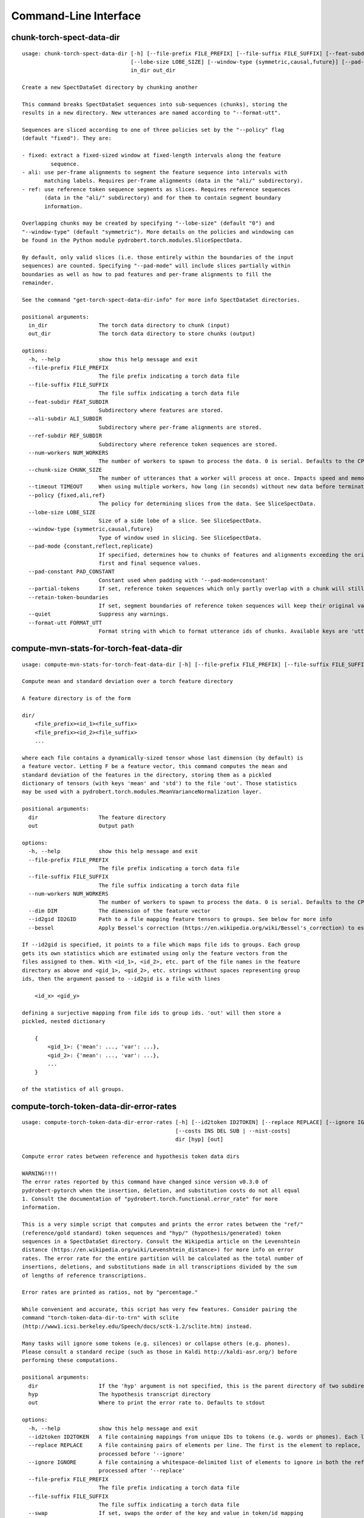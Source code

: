 Command-Line Interface
======================

chunk-torch-spect-data-dir
--------------------------

::

  usage: chunk-torch-spect-data-dir [-h] [--file-prefix FILE_PREFIX] [--file-suffix FILE_SUFFIX] [--feat-subdir FEAT_SUBDIR] [--ali-subdir ALI_SUBDIR] [--ref-subdir REF_SUBDIR] [--num-workers NUM_WORKERS] [--chunk-size CHUNK_SIZE] [--timeout TIMEOUT] [--policy {fixed,ali,ref}]
                                    [--lobe-size LOBE_SIZE] [--window-type {symmetric,causal,future}] [--pad-mode {constant,reflect,replicate}] [--pad-constant PAD_CONSTANT] [--partial-tokens] [--retain-token-boundaries] [--quiet] [--format-utt FORMAT_UTT]
                                    in_dir out_dir
  
  Create a new SpectDataSet directory by chunking another
  
  This command breaks SpectDataSet sequences into sub-sequences (chunks), storing the
  results in a new directory. New utterances are named according to "--format-utt".
  
  Sequences are sliced according to one of three policies set by the "--policy" flag
  (default "fixed"). They are:
  
  - fixed: extract a fixed-sized window at fixed-length intervals along the feature
           sequence.
  - ali: use per-frame alignments to segment the feature sequence into intervals with
         matching labels. Requires per-frame alignments (data in the "ali/" subdirectory).
  - ref: use reference token sequence segments as slices. Requires reference sequences
         (data in the "ali/" subdirectory) and for them to contain segment boundary
         information.
  
  Overlapping chunks may be created by specifying "--lobe-size" (default "0") and
  "--window-type" (default "symmetric"). More details on the policies and windowing can
  be found in the Python module pydrobert.torch.modules.SliceSpectData.
  
  By default, only valid slices (i.e. those entirely within the boundaries of the input
  sequences) are counted. Specifying "--pad-mode" will include slices partially within
  boundaries as well as how to pad features and per-frame alignments to fill the
  remainder.
  
  See the command "get-torch-spect-data-dir-info" for more info SpectDataSet directories.
  
  positional arguments:
    in_dir                The torch data directory to chunk (input)
    out_dir               The torch data directory to store chunks (output)
  
  options:
    -h, --help            show this help message and exit
    --file-prefix FILE_PREFIX
                          The file prefix indicating a torch data file
    --file-suffix FILE_SUFFIX
                          The file suffix indicating a torch data file
    --feat-subdir FEAT_SUBDIR
                          Subdirectory where features are stored.
    --ali-subdir ALI_SUBDIR
                          Subdirectory where per-frame alignments are stored.
    --ref-subdir REF_SUBDIR
                          Subdirectory where reference token sequences are stored.
    --num-workers NUM_WORKERS
                          The number of workers to spawn to process the data. 0 is serial. Defaults to the CPU count
    --chunk-size CHUNK_SIZE
                          The number of utterances that a worker will process at once. Impacts speed and memory consumption.
    --timeout TIMEOUT     When using multiple workers, how long (in seconds) without new data before terminating. The default is to wait indefinitely.
    --policy {fixed,ali,ref}
                          The policy for determining slices from the data. See SliceSpectData.
    --lobe-size LOBE_SIZE
                          Size of a side lobe of a slice. See SliceSpectData.
    --window-type {symmetric,causal,future}
                          Type of window used in slicing. See SliceSpectData.
    --pad-mode {constant,reflect,replicate}
                          If specified, determines how to chunks of features and alignments exceeding the original sequence boundaries. constant: pad with the value of '--pad-constant'. reflect: padded values are the reflection around sequence boundaries. replicate: padded values match the
                          first and final sequence values.
    --pad-constant PAD_CONSTANT
                          Constant used when padding with '--pad-mode=constant'
    --partial-tokens      If set, reference token sequences which only partly overlap with a chunk will still be included with the chunk.
    --retain-token-boundaries
                          If set, segment boundaries of reference token sequences will keep their original values rather than being made relative to the chunk.
    --quiet               Suppress any warnings.
    --format-utt FORMAT_UTT
                          Format string with which to format utterance ids of chunks. Available keys are 'utt_id': the old utterance id, 'start': the start frame of the chunk (inclusive), 'end': the end frame of the chunk (exclusive), and 'idx': the 0-index of the chunk within the utterance

compute-mvn-stats-for-torch-feat-data-dir
-----------------------------------------

::

  usage: compute-mvn-stats-for-torch-feat-data-dir [-h] [--file-prefix FILE_PREFIX] [--file-suffix FILE_SUFFIX] [--num-workers NUM_WORKERS] [--dim DIM] [--id2gid ID2GID] [--bessel] dir out
  
  Compute mean and standard deviation over a torch feature directory
  
  A feature directory is of the form
  
  dir/
      <file_prefix><id_1><file_suffix>
      <file_prefix><id_2><file_suffix>
      ...
  
  where each file contains a dynamically-sized tensor whose last dimension (by default) is
  a feature vector. Letting F be a feature vector, this command computes the mean and
  standard deviation of the features in the directory, storing them as a pickled
  dictionary of tensors (with keys 'mean' and 'std') to the file 'out'. Those statistics
  may be used with a pydrobert.torch.modules.MeanVarianceNormalization layer.
  
  positional arguments:
    dir                   The feature directory
    out                   Output path
  
  options:
    -h, --help            show this help message and exit
    --file-prefix FILE_PREFIX
                          The file prefix indicating a torch data file
    --file-suffix FILE_SUFFIX
                          The file suffix indicating a torch data file
    --num-workers NUM_WORKERS
                          The number of workers to spawn to process the data. 0 is serial. Defaults to the CPU count
    --dim DIM             The dimension of the feature vector
    --id2gid ID2GID       Path to a file mapping feature tensors to groups. See below for more info
    --bessel              Apply Bessel's correction (https://en.wikipedia.org/wiki/Bessel's_correction) to estimates.
  
  If --id2gid is specified, it points to a file which maps file ids to groups. Each group
  gets its own statistics which are estimated using only the feature vectors from the
  files assigned to them. With <id_1>, <id_2>, etc. part of the file names in the feature
  directory as above and <gid_1>, <gid_2>, etc. strings without spaces representing group
  ids, then the argument passed to --id2gid is a file with lines
  
      <id_x> <gid_y>
  
  defining a surjective mapping from file ids to group ids. 'out' will then store a
  pickled, nested dictionary
  
      {
          <gid_1>: {'mean': ..., 'var': ...},
          <gid_2>: {'mean': ..., 'var': ...},
          ...
      }
  
  of the statistics of all groups.

compute-torch-token-data-dir-error-rates
----------------------------------------

::

  usage: compute-torch-token-data-dir-error-rates [-h] [--id2token ID2TOKEN] [--replace REPLACE] [--ignore IGNORE] [--file-prefix FILE_PREFIX] [--file-suffix FILE_SUFFIX] [--swap] [--warn-missing] [--distances] [--per-utt] [--batch-size BATCH_SIZE] [--quiet]
                                                  [--costs INS DEL SUB | --nist-costs]
                                                  dir [hyp] [out]
  
  Compute error rates between reference and hypothesis token data dirs
  
  WARNING!!!!
  The error rates reported by this command have changed since version v0.3.0 of
  pydrobert-pytorch when the insertion, deletion, and substitution costs do not all equal
  1. Consult the documentation of "pydrobert.torch.functional.error_rate" for more
  information.
  
  This is a very simple script that computes and prints the error rates between the "ref/"
  (reference/gold standard) token sequences and "hyp/" (hypothesis/generated) token
  sequences in a SpectDataSet directory. Consult the Wikipedia article on the Levenshtein
  distance (https://en.wikipedia.org/wiki/Levenshtein_distance>) for more info on error
  rates. The error rate for the entire partition will be calculated as the total number of
  insertions, deletions, and substitutions made in all transcriptions divided by the sum
  of lengths of reference transcriptions.
  
  Error rates are printed as ratios, not by "percentage."
  
  While convenient and accurate, this script has very few features. Consider pairing the
  command "torch-token-data-dir-to-trn" with sclite
  (http://www1.icsi.berkeley.edu/Speech/docs/sctk-1.2/sclite.htm) instead.
  
  Many tasks will ignore some tokens (e.g. silences) or collapse others (e.g. phones).
  Please consult a standard recipe (such as those in Kaldi http://kaldi-asr.org/) before
  performing these computations.
  
  positional arguments:
    dir                   If the 'hyp' argument is not specified, this is the parent directory of two subdirectories, 'ref/' and 'hyp/', which contain the reference and hypothesis transcripts, respectively. If the '--hyp' argument is specified, this is the reference transcript directory
    hyp                   The hypothesis transcript directory
    out                   Where to print the error rate to. Defaults to stdout
  
  options:
    -h, --help            show this help message and exit
    --id2token ID2TOKEN   A file containing mappings from unique IDs to tokens (e.g. words or phones). Each line has the format "<id> <token>". The flag "--swap" can be used to swap the expected ordering (i.e. to "<token> <id>")
    --replace REPLACE     A file containing pairs of elements per line. The first is the element to replace, the second what to replace it with. If '--id2token' is specified, the file should contain tokens. If '--id2token' is not specified, the file should contain IDs (integers). This is
                          processed before '--ignore'
    --ignore IGNORE       A file containing a whitespace-delimited list of elements to ignore in both the reference and hypothesis transcripts. If '--id2token' is specified, the file should contain tokens. If '--id2token' is not specified, the file should contain IDs (integers). This is
                          processed after '--replace'
    --file-prefix FILE_PREFIX
                          The file prefix indicating a torch data file
    --file-suffix FILE_SUFFIX
                          The file suffix indicating a torch data file
    --swap                If set, swaps the order of the key and value in token/id mapping
    --warn-missing        If set, warn and exclude any utterances that are missing either a reference or hypothesis transcript. The default is to error
    --distances           If set, return the average distance per utterance instead of the total errors over the number of reference tokens
    --per-utt             If set, return lines of ``<utt_id> <error_rate>`` denoting the per-utterance error rates instead of the average
    --batch-size BATCH_SIZE
                          The number of error rates to compute at once. Reduce if you run into memory errors
    --quiet               Suppress warnings which arise from edit distance computations
    --costs INS DEL SUB   The costs of an insertion, deletion, and substitution, respectively
    --nist-costs          Use NIST (sclite, score) default costs for insertions, deletions, and substitutions (3/3/4)

ctm-to-torch-token-data-dir
---------------------------

::

  usage: ctm-to-torch-token-data-dir [-h] [--file-prefix FILE_PREFIX] [--file-suffix FILE_SUFFIX] [--swap] [--unk-symbol UNK_SYMBOL] [--num-workers NUM_WORKERS] [--chunk-size CHUNK_SIZE] [--timeout TIMEOUT] [--skip-frame-times | --feat-sizing | --frame-shift-ms FRAME_SHIFT_MS]
                                     [--wc2utt WC2UTT | --utt2wc UTT2WC]
                                     ctm token2id dir
  
  Convert a NIST "ctm" file to a SpectDataSet token data dir
  
  A "ctm" file is a transcription file with token alignments (a.k.a. a time-marked
  conversation file) used in the sclite
  (http://www1.icsi.berkeley.edu/Speech/docs/sctk-1.2/sclite.htm>) toolkit. Here is the
  format
  
      utt_1 A 0.2 0.1 hi
      utt_1 A 0.3 1.0 there  ;; comment
      utt_2 A 0.0 1.0 next
      utt_3 A 0.1 0.4 utterance
  
  Where the first number specifies the token start time (in seconds) and the second the
  duration.
  
  This command reads in a "ctm" file and writes its contents as token sequences compatible
  with the "ref/" directory of a SpectDataSet. See the command
  "get-torch-spect-data-dir-info" for more info about a SpectDataSet directory.
  
  positional arguments:
    ctm                   The "ctm" file to read token segments from
    token2id              A file containing mappings from tokens (e.g. words or phones) to unique IDs. Each line has the format "<token> <id>". The flag "--swap" can be used to swap the expected ordering (i.e. to "<id> <token>")
    dir                   The directory to store token sequences to. If the directory does not exist, it will be created
  
  options:
    -h, --help            show this help message and exit
    --file-prefix FILE_PREFIX
                          The file prefix indicating a torch data file
    --file-suffix FILE_SUFFIX
                          The file suffix indicating a torch data file
    --swap                If set, swaps the order of the key and value in token/id mapping
    --unk-symbol UNK_SYMBOL
                          If set, will map out-of-vocabulary tokens to this symbol
    --num-workers NUM_WORKERS
                          The number of workers to spawn to process the data. 0 is serial. Defaults to the CPU count
    --chunk-size CHUNK_SIZE
                          The number of utterances that a worker will process at once. Impacts speed and memory consumption.
    --timeout TIMEOUT     When using multiple workers, how long (in seconds) without new data before terminating. The default is to wait indefinitely.
    --skip-frame-times    If true, will store token tensors of shape (R,) instead of (R, 3), foregoing segment start and end times.
    --feat-sizing         If true, will store token tensors of shape (R, 1) instead of (R, 3), foregoing segment start and end times (which trn does not have). The extra dimension will allow data in this directory to be loaded as features in a SpectDataSet.
    --frame-shift-ms FRAME_SHIFT_MS
                          The number of milliseconds that have passed between consecutive frames. Used to convert between time in seconds and frame index. If your features are the raw samples, set this to 1000 / sample_rate_hz
    --wc2utt WC2UTT       A file mapping wavefile name and channel combinations (e.g. 'utt_1 A') to utterance IDs. Each line of the file has the format '<wavefile_name> <channel> <utt_id>'. If neither '--wc2utt' nor '--utt2wc' has been specied, the wavefile name will be treated as the
                          utterance ID
    --utt2wc UTT2WC       A file mapping utterance IDs to wavefile name and channel combinations (e.g. 'utt_1 A'). Each line of the file has the format '<utt_id> <wavefile_name> <channel>'. If neither '--wc2utt' nor '--utt2wc' has been specied, the wavefile name will be treated as the
                          utterance ID

get-torch-spect-data-dir-info
-----------------------------

::

  usage: get-torch-spect-data-dir-info [-h] [--file-prefix FILE_PREFIX] [--file-suffix FILE_SUFFIX] [--feat-subdir FEAT_SUBDIR] [--ali-subdir ALI_SUBDIR] [--ref-subdir REF_SUBDIR] [--strict | --fix [N]] dir [out_file]
  
  Write info about the specified SpectDataSet data dir
  
  NOTE: additional keys (6, 8-10) have been added since pydrobert-pytorch v0.3.0. In
  addition, validation now allows for empty reference segments.
  
  A torch SpectDataSet data dir is of the form
  
      dir/
          feat/
              <file_prefix><utt1><file_suffix>
              <file_prefix><utt2><file_suffix>
              ...
          [ali/
              <file_prefix><utt1><file_suffix>
              <file_prefix><utt1><file_suffix>
              ...
          ]
          [ref/
              <file_prefix><utt1><file_suffix>
              <file_prefix><utt1><file_suffix>
              ...
          ]
  
  Where "feat/" contains float tensors of shape (T, F), where T is the number of frames
  (variable) and F is the number of filters (fixed). "ali/" if there, contains long
  tensors of shape (T,) indicating the appropriate per-frame class labels (likely pdf-ids
  for discriminative training in an DNN-HMM). "ref/", if there, contains long tensors of
  shape (R, 3) indicating a sequence of reference tokens where element indexed by "[i, 0]"
  is a token id, "[i, 1]" is the inclusive start frame of the token (or a negative value
  if unknown), and "[i, 2]" is the exclusive end frame of the token. Token sequences may
  instead be of shape (R,) if no segment times are available in the corpus.
  
  This command writes the following space-delimited key-value pairs to an output file in
  sorted order:
  
  1.  "max_ali_class", the maximum inclusive class id found over "ali/"
       (if available, -1 if not).
  2.  "max_ref_class", the maximum inclussive class id found over "ref/"
       (if available, -1 if not).
  3.  "num_utterances", the total number of listed utterances.
  4.  "num_filts", F.
  5.  "total_frames", the sum of T over the data dir.
  6.  "total_tokens", the sum of R over the data dir (if available, -1 if not).
  7.  "count_<i>", the number of instances of the class "<i>" that appear in "ali/"
      (if available).
  8.  "segs_<i>". The number of segments of the class "<i>" that appear in "ali/"
      (if available). A segment of "<i>" is a maximal run of instances of "<i>" which
      appear sequentially in an alignment. For example, the alignment "0 1 0 1 1 1" would
      have "count_0 = 2" and "count_1 = 4", but "segs_0 = segs_1 = 2".
  9.  "rcount_<i>", the total number of frames reference tokens with type index "<i>"
      occupy according to the segment boundaries listed in the sequences in "ref/" (if
      available). If any token sequence containing index "<i>" does not provide segment
      boundaries (or "<i>" never occurs), "rcount_<i>" is set to "-1".
  10. "rsegs_<i>", the total number of segments (i.e. tokens) with type index "<i>"
      that appear in "ref/" (if available).
  
  If "max_ali_class" was found (>= 0), all key/value pairs for "count_0-<max_ali_class>"
  and "segs_0-<max_ali_class>" will be specified in the file, even if they aren't found
  in the directory. Indices "<i>" will be left-padded with zeros so that keys are sorted
  in increasing index. The same holds for "max_ref_class", "rcount_<i>", and "rsegs_<i>".
  
  In an invalid data directory, the stored key/value pairs are not guaranteed to be
  correct. Passing the "--strict" flag will validate the directory first. Passing "--fix"
  instead will validate the directory and fix any small issues. See the function
  "validate_spect_data_set" in the pydrobert.torch.data Python module for more
  information on the validation process.
  
  Note that the output can be parsed as a Kaldi (http://kaldi-asr.org/) text table of
  integers.
  
  positional arguments:
    dir                   The torch data directory
    out_file              The file to write to. If unspecified, stdout
  
  options:
    -h, --help            show this help message and exit
    --file-prefix FILE_PREFIX
                          The file prefix indicating a torch data file
    --file-suffix FILE_SUFFIX
                          The file suffix indicating a torch data file
    --feat-subdir FEAT_SUBDIR
                          Subdirectory where features are stored.
    --ali-subdir ALI_SUBDIR
                          Subdirectory where per-frame alignments are stored.
    --ref-subdir REF_SUBDIR
                          Subdirectory where reference token sequences are stored.
    --strict              If set, validate the data directory before collecting info. The process is described in pydrobert.torch.data.validate_spect_data_set
    --fix [N]             If set, validate the data directory before collecting info, potentially fixing small errors in the directory. An optional integer argument controls the cropping threshold for ali/ and ref/ (defaults to 1). The process is described in
                          pydrobert.torch.validate_spect_data_set.

subset-torch-spect-data-dir
---------------------------

::

  usage: subset-torch-spect-data-dir [-h] [--copy | --symlink] (--utt-list UTTID [UTTID ...] | --utt-list-file PATH | --first-n N | --first-ratio R | --last-n N | --last-ratio R | --shortest-n N | --shortest-ratio R | --longest-n N | --longest-ratio R | --rand-n N | --rand-ratio R) [--only]
                                     [--seed SEED] [--feat-subdir FEAT_SUBDIR] [--ali-subdir ALI_SUBDIR] [--ref-subdir REF_SUBDIR] [--file-prefix FILE_PREFIX] [--file-suffix FILE_SUFFIX] [--num-workers NUM_WORKERS] [--chunk-size CHUNK_SIZE] [--timeout TIMEOUT]
                                     src dest
  
  Make a new SpectDataDir from a subset of utterances of another
  
  This command determines a set of utterances via a flag, then hard links all files in the
  "feat/", "ali/" and "ref/" subdirectories matching the utterance id to in the "src"
  directory to the "dest" directory.
  
  See the command "get-torch-spect-data-dir-info" for more info about a SpectDataSet
  directory.
  
  positional arguments:
    src                   The directory to extract from
    dest                  The directory to extract to
  
  options:
    -h, --help            show this help message and exit
    --copy                Copy extracted files (instead of hard link)
    --symlink             Symlink extracted files (instead of hard link)
    --utt-list UTTID [UTTID ...]
                          Extract the utterances listed directly after this flag
    --utt-list-file PATH  Extract the utterances listed in the passed file, one-per-line
    --first-n N           Extract this number of utterances listed first by id
    --first-ratio R       Extract this ratio of utterances (rounding down) listed first by id
    --last-n N            Extract this number of utterances listed last by id
    --last-ratio R        Extract this ratio of utterances (rounding down) listed last by id
    --shortest-n N        Extract this number of utterances listed first by increasing length, then by id
    --shortest-ratio R    Extract this ratio of utterances listed first by increasing length, then by id
    --longest-n N         Extract this number of utterances listed first by decreasing length, then by id
    --longest-ratio R     Extract this ratio of utterances listed first by decreasing length, then by id
    --rand-n N            Extract this number of utterances listed randomly
    --rand-ratio R        Extract this ratio of utterances listed randomly
    --only                If set, extract only the data directly stored in 'src'
    --seed SEED           Seed used in --rand-* flags for determinism. If unspecified, non-deterministic
    --feat-subdir FEAT_SUBDIR
                          Subdirectory where features are stored.
    --ali-subdir ALI_SUBDIR
                          Subdirectory where per-frame alignments are stored.
    --ref-subdir REF_SUBDIR
                          Subdirectory where reference token sequences are stored.
    --file-prefix FILE_PREFIX
                          The file prefix indicating a torch data file
    --file-suffix FILE_SUFFIX
                          The file suffix indicating a torch data file
    --num-workers NUM_WORKERS
                          The number of workers to spawn to process the data. 0 is serial. Defaults to the CPU count
    --chunk-size CHUNK_SIZE
                          The number of utterances that a worker will process at once. Impacts speed and memory consumption.
    --timeout TIMEOUT     When using multiple workers, how long (in seconds) without new data before terminating. The default is to wait indefinitely.
  
  Available utterances to extract are determined by the contents of the "feat/"
  subdirectory, unless "--only" was specified. Any extra or missing utterances in "ali/"
  and "ref/" will be ignored.
  
  If "--utt-list" or "--utt-list-file" is chosen, this command ignores any missing
  utterances.
  
  When a criterion involves extracting some number of utterances which exceeds the total
  number of utterances, that total is extracted instead.
  
  Ratios are rounded down to the nearest utterance.
  
  Sorting by id is performed according to python's sort method, i.e. by locale.
  
  When "--only" is paired with "--shortest-*" or "--longest-*", "src" is assumed to also
  be the directory to extract lengths from. Otherwise it's "feat/".
  
  This command has a similar functionality to Kaldi's (https://github.com/kaldi-asr)
  subset_data_dir.sh script, but defaults to hard links for cross-compatibility.

textgrids-to-torch-token-data-dir
---------------------------------

::

  usage: textgrids-to-torch-token-data-dir [-h] [--file-prefix FILE_PREFIX] [--file-suffix FILE_SUFFIX] [--swap] [--unk-symbol UNK_SYMBOL] [--num-workers NUM_WORKERS] [--chunk-size CHUNK_SIZE] [--timeout TIMEOUT] [--textgrid-suffix TEXTGRID_SUFFIX] [--fill-symbol FILL_SYMBOL]
                                           [--skip-frame-times | --feat-sizing | --frame-shift-ms FRAME_SHIFT_MS] [--tier-name TIER_ID | --tier-idx TIER_ID]
                                           tg_dir token2id dir
  
  Convert a directory of TextGrid files into a SpectDataSet ref/ dir
  
  A "TextGrid" file is a transcription file for a single utterance used by the Praat
  software (https://www.fon.hum.uva.nl/praat/).
  
  This command accepts a directory of TextGrid files
  
      tg_dir/
          <file-prefix>utt_1.<textgrid_suffix>
          <file-prefix>utt_2.<textgrid_suffix>
          ...
  
  and writes each file as a separate token sequence compatible with the "ref/" directory
  of a SpectDataSet. If the extracted tier is an IntervalTier, the start and end points
  will be saved with each token. If a TextTier (PointTier), the start and end points of
  each segment will be identified with the point.
  
  See the command "get-torch-spect-data-dir-info" for more info about a SpectDataSet
  directory.
  
  positional arguments:
    tg_dir                The directory containing the TextGrid files
    token2id              A file containing mappings from tokens (e.g. words or phones) to unique IDs. Each line has the format "<token> <id>". The flag "--swap" can be used to swap the expected ordering (i.e. to "<id> <token>")
    dir                   The directory to store token sequences to. If the directory does not exist, it will be created
  
  options:
    -h, --help            show this help message and exit
    --file-prefix FILE_PREFIX
                          The file prefix indicating a torch data file
    --file-suffix FILE_SUFFIX
                          The file suffix indicating a torch data file
    --swap                If set, swaps the order of the key and value in token/id mapping
    --unk-symbol UNK_SYMBOL
                          If set, will map out-of-vocabulary tokens to this symbol
    --num-workers NUM_WORKERS
                          The number of workers to spawn to process the data. 0 is serial. Defaults to the CPU count
    --chunk-size CHUNK_SIZE
                          The number of utterances that a worker will process at once. Impacts speed and memory consumption.
    --timeout TIMEOUT     When using multiple workers, how long (in seconds) without new data before terminating. The default is to wait indefinitely.
    --textgrid-suffix TEXTGRID_SUFFIX
                          The file suffix in tg_dir indicating a TextGrid file.
    --fill-symbol FILL_SYMBOL
                          If set, unlabelled intervals in the TextGrid files will be assigned this symbol. Relevant only if a point grid.
    --skip-frame-times    If true, will store token tensors of shape (R,) instead of (R, 3), foregoing segment start and end times.
    --feat-sizing         If true, will store token tensors of shape (R, 1) instead of (R, 3), foregoing segment start and end times (which trn does not have). The extra dimension will allow data in this directory to be loaded as features in a SpectDataSet.
    --frame-shift-ms FRAME_SHIFT_MS
                          The number of milliseconds that have passed between consecutive frames. Used to convert between time in seconds and frame index. If your features are the raw samples, set this to 1000 / sample_rate_hz
    --tier-name TIER_ID   The name of the tier to extract.
    --tier-idx TIER_ID    The index of the tier to extract.

torch-ali-data-dir-to-torch-token-data-dir
------------------------------------------

::

  usage: torch-ali-data-dir-to-torch-token-data-dir [-h] [--file-prefix FILE_PREFIX] [--file-suffix FILE_SUFFIX] [--num-workers NUM_WORKERS] [--chunk-size CHUNK_SIZE] [--timeout TIMEOUT] ali_dir ref_dir
  
  Convert an ali/ dir to a ref/ dir
  
  This command converts a "ali/" directory from a SpectDataSet to an "ref/" directory.
  The former contains frame-wise alignments; the latter contains token sequences. The
  frame-wise labels are set to the token ids.
  
  To construct the token sequence, the alignment sequence is partitioned into segments,
  each segment corresponding to the longest contiguous span of the same frame-wise label.
  
  See the command "get-torch-spect-data-dir-info" for more info SpectDataSet directories.
  
  positional arguments:
    ali_dir               The frame alignment data directory (input)
    ref_dir               The token sequence data directory (output)
  
  options:
    -h, --help            show this help message and exit
    --file-prefix FILE_PREFIX
                          The file prefix indicating a torch data file
    --file-suffix FILE_SUFFIX
                          The file suffix indicating a torch data file
    --num-workers NUM_WORKERS
                          The number of workers to spawn to process the data. 0 is serial. Defaults to the CPU count
    --chunk-size CHUNK_SIZE
                          The number of utterances that a worker will process at once. Impacts speed and memory consumption.
    --timeout TIMEOUT     When using multiple workers, how long (in seconds) without new data before terminating. The default is to wait indefinitely.

torch-spect-data-dir-to-wds
---------------------------

::

  usage: torch-spect-data-dir-to-wds [-h] [--file-prefix FILE_PREFIX] [--file-suffix FILE_SUFFIX] [--feat-subdir FEAT_SUBDIR] [--ali-subdir ALI_SUBDIR] [--ref-subdir REF_SUBDIR] [--is-uri] [--shard] [--max-samples-per-shard MAX_SAMPLES_PER_SHARD] [--max-size-per-shard MAX_SIZE_PER_SHARD]
                                     dir tar_path
  
  Convert a SpectDataSet to a WebDataset
      
  A torch SpectDataSet data dir is of the form
  
      dir/
          feat/
              <file_prefix><utt1><file_suffix>
              <file_prefix><utt2><file_suffix>
              ...
          [ali/
              <file_prefix><utt1><file_suffix>
              <file_prefix><utt1><file_suffix>
              ...
          ]
          [ref/
              <file_prefix><utt1><file_suffix>
              <file_prefix><utt1><file_suffix>
              ...
          ]
  
  Where "feat/" contains float tensors of shape (N, F), where N is the number of
  frames (variable) and F is the number of filters (fixed). "ali/" if there, contains
  long tensors of shape (N,) indicating the appropriate class labels (likely pdf-ids
  for discriminative training in an DNN-HMM). "ref/", if there, contains long tensors
  of shape (R, 3) indicating a sequence of reference tokens where element indexed by
  "[i, 0]" is a token id, "[i, 1]" is the inclusive start frame of the token (or a
  negative value if unknown), and "[i, 2]" is the exclusive end frame of the token.
  
  This command converts the data directory into a tar file to be used as a
  WebDataset (https://github.com/webdataset/webdataset), whose contents are files
  
      <utt1>.feat.pth
      [<utt1>.ali.pth]
      [<utt1>.ref.pth]
      <utt2>.feat.pth
      [<utt2>.ali.pth]
      [<utt2>.ref.pth]
      ...
  
  holding tensors with the same interpretation as above.
  
  This command does not require WebDataset to be installed.
  
  positional arguments:
    dir                   The torch data directory
    tar_path              The path to store files to
  
  options:
    -h, --help            show this help message and exit
    --file-prefix FILE_PREFIX
                          The file prefix indicating a torch data file
    --file-suffix FILE_SUFFIX
                          The file suffix indicating a torch data file
    --feat-subdir FEAT_SUBDIR
                          Subdirectory where features are stored.
    --ali-subdir ALI_SUBDIR
                          Subdirectory where per-frame alignments are stored.
    --ref-subdir REF_SUBDIR
                          Subdirectory where reference token sequences are stored.
    --is-uri              If set, tar_pattern will be treated as a URI rather than a path/
    --shard               Split samples among multiple tar files. 'tar_path' will be extended with a suffix '.x', where x is the shard number.
    --max-samples-per-shard MAX_SAMPLES_PER_SHARD
                          If sharding ('--shard' is specified), dictates the number of samples in each file.
    --max-size-per-shard MAX_SIZE_PER_SHARD
                          If sharding ('--shard' is specified), dictates the maximum size in bytes of each file.

torch-token-data-dir-to-ctm
---------------------------

::

  usage: torch-token-data-dir-to-ctm [-h] [--file-prefix FILE_PREFIX] [--file-suffix FILE_SUFFIX] [--swap] [--frame-shift-ms FRAME_SHIFT_MS] [--wc2utt WC2UTT | --utt2wc UTT2WC | --channel CHANNEL] dir id2token ctm
  
  Convert a SpectDataSet token data directory to a NIST "ctm" file
  
  A "ctm" file is a transcription file with token alignments (a.k.a. a time-marked
  conversation file) used in the sclite
  (http://www1.icsi.berkeley.edu/Speech/docs/sctk-1.2/sclite.htm) toolkit. Here is the
  format::
  
      utt_1 A 0.2 0.1 hi
      utt_1 A 0.3 1.0 there  ;; comment
      utt_2 A 0.0 1.0 next
      utt_3 A 0.1 0.4 utterance
  
  Where the first number specifies the token start time (in seconds) and the second the
  duration.
  
  This command scans the contents of a directory like "ref/" in a SpectDataSet and
  converts each such file into a transcription. Every token in a given transcription must
  have information about its duration. Each such transcription is then written to the
  "ctm" file. See the command "get-torch-spect-data-dir-info" for more info about a
  SpectDataSet directory.
  
  positional arguments:
    dir                   The directory to read token sequences from
    id2token              A file containing mappings from unique IDs to tokens (e.g. words or phones). Each line has the format "<id> <token>". The flag "--swap" can be used to swap the expected ordering (i.e. to "<token> <id>")
    ctm                   The "ctm" file to write token segments to
  
  options:
    -h, --help            show this help message and exit
    --file-prefix FILE_PREFIX
                          The file prefix indicating a torch data file
    --file-suffix FILE_SUFFIX
                          The file suffix indicating a torch data file
    --swap                If set, swaps the order of the key and value in token/id mapping
    --frame-shift-ms FRAME_SHIFT_MS
                          The number of milliseconds that have passed between consecutive frames. Used to convert between time in seconds and frame index. If your features are the raw samples, set this to 1000 / sample_rate_hz
    --wc2utt WC2UTT       A file mapping wavefile name and channel combinations (e.g. 'utt_1 A') to utterance IDs. Each line of the file has the format '<wavefile_name> <channel> <utt_id>'.
    --utt2wc UTT2WC       A file mapping utterance IDs to wavefile name and channel combinations (e.g. 'utt_1 A'). Each line of the file has the format '<utt_id> <wavefile_name> <channel>'.
    --channel CHANNEL     If neither "--wc2utt" nor "--utt2wc" is specified, utterance IDs are treated as wavefile names and are given the value of this flag as a channel

torch-token-data-dir-to-textgrids
---------------------------------

::

  usage: torch-token-data-dir-to-textgrids [-h] (--feat-dir FEAT_DIR | --infer) [--file-prefix FILE_PREFIX] [--file-suffix FILE_SUFFIX] [--swap] [--frame-shift-ms FRAME_SHIFT_MS] [--num-workers NUM_WORKERS] [--chunk-size CHUNK_SIZE] [--timeout TIMEOUT] [--textgrid-suffix TEXTGRID_SUFFIX]
                                           [--tier-name TIER_NAME] [--precision PRECISION] [--quiet] [--force-method {1,2,3}]
                                           ref_dir id2token tg_dir
  
  Convert a SpectDataSet ref/ dir into a directory of TextGrid files
  
  A "TextGrid" file is a transcription file for a single utterance used by the Praat
  software (https://www.fon.hum.uva.nl/praat/).
  
  This command accepts a directory of token sequences compatible with the "ref/"
  directory of a SpectDataSet and outputs a directory of TextGrid files
  
      tg_dir/
          <file-prefix>utt_1.<textgrid_suffix>
          <file-prefix>utt_2.<textgrid_suffix>
          ...
  
  A token sequence ref is a tensor of shape either (R, 3) or just (R,). The latter has no
  segment information and is just the tokens. The former contains triples "tok, start,
  end", where "tok" is the token id, "start" is the starting frame inclusive, and "end" is
  the ending frame exclusive. A negative value for either boundary means the information
  is not available.
  
  By default, this command tries to save the sequence as a tier preserving as much
  information in the token sequence as possible in a consistent way. The following methods
  are attempted in order:
  
  1. If ref is of shape (R, 3), all segments boundaries are available, and all segments
     are of nonzero length, the sequence will be saved as an IntervalTier containing
     segment boundaries.
  2. If ref is of shape (R, 3) and either the start or end boundary is available for every
     token, the sequence will be saved as a TextTier (PointTier) with points set to the
     available boundary (with precedence going to the greater).
  3. Otherwise, the token sequence is written as an interval tier with a single segment
     spanning the recording and containing all tokens.
  
  In addition, the total length of the features in frames must be determined. Either the
  flag "--feat-dir" must be specified in order to get the length directly from the feature
  sequences, or "--infer" must be specified. The latter guesses the length to be the
  maximum end boundary of the token sequence available, or 0 (with a warning if "--quiet"
  unset) if none are.
  
  Note that Praat usually works either with point data or with intervals which
  collectively partition the audio. It can parse TextGrid files with non-contiguous
  intervals, but they are rendered strangely.
  
  See the command "get-torch-spect-data-dir-info" for more info about a SpectDataSet
  directory.
  
  positional arguments:
    ref_dir               The token sequence data directory (input)
    id2token              A file containing mappings from unique IDs to tokens (e.g. words or phones). Each line has the format "<id> <token>". The flag "--swap" can be used to swap the expected ordering (i.e. to "<token> <id>")
    tg_dir                The TextGrid directory (output)
  
  options:
    -h, --help            show this help message and exit
    --feat-dir FEAT_DIR   Path to features
    --infer               Infer lengths based on maximum segment boundaries
    --file-prefix FILE_PREFIX
                          The file prefix indicating a torch data file
    --file-suffix FILE_SUFFIX
                          The file suffix indicating a torch data file
    --swap                If set, swaps the order of the key and value in token/id mapping
    --frame-shift-ms FRAME_SHIFT_MS
                          The number of milliseconds that have passed between consecutive frames. Used to convert between time in seconds and frame index. If your features are the raw samples, set this to 1000 / sample_rate_hz
    --num-workers NUM_WORKERS
                          The number of workers to spawn to process the data. 0 is serial. Defaults to the CPU count
    --chunk-size CHUNK_SIZE
                          The number of utterances that a worker will process at once. Impacts speed and memory consumption.
    --timeout TIMEOUT     When using multiple workers, how long (in seconds) without new data before terminating. The default is to wait indefinitely.
    --textgrid-suffix TEXTGRID_SUFFIX
                          The file suffix in tg_dir indicating a TextGrid file.
    --tier-name TIER_NAME
                          The name to save the tier with
    --precision PRECISION
                          Default precision with which to save floating point values in TextGrid files
    --quiet               If set, suppresses warnings when lengths cannot be determined
    --force-method {1,2,3}
                          Force a specific method of writing to TextGrid (1-3 above). Not enough information will lead to an error.

torch-token-data-dir-to-torch-ali-data-dir
------------------------------------------

::

  usage: torch-token-data-dir-to-torch-ali-data-dir [-h] [--feat-dir FEAT_DIR] [--file-prefix FILE_PREFIX] [--file-suffix FILE_SUFFIX] [--num-workers NUM_WORKERS] [--chunk-size CHUNK_SIZE] [--timeout TIMEOUT] ref_dir ali_dir
  
  Convert a ref/ dir to an ali/ dir
  
  This command converts a "ref/" directory from a SpectDataSet to an "ali/" directory. The
  former contains sequences of tokens; the latter contains frame-wise alignments. The
  token ids are set to the frame-wise labels.
  
  A reference token sequence "ref" partitions a frame sequence of length T if
  
  1. ref is of shape (R, 3), with R > 1 and all ref[r, 1:] >= 0 (it contains segment
     boundaries).
  2. ref[0, 1] = 0 (it starts at frame 0).
  3. for all 0 <= r < R - 1, ref[r, 2] = ref[r + 1, 1] (boundaries contiguous).
  4. ref[R - 1, 2] = T (it ends after T frames).
  
  When ref partitions the frame sequence, it can be converted into a per-frame alignment
  tensor "ali" of shape (T,), where ref[r, 1] <= t < ref[r, 2] implies ali[t] = ref[r, 0].
  
  WARNING! This operation is potentially destructive: a per-frame alignment cannot
  distinguish between two of the same token next to one another and one larger token.
  
  See the command "get-torch-spect-data-dir-info" for more info SpectDataSet directories.
  
  positional arguments:
    ref_dir               The token sequence data directory (input)
    ali_dir               The frame alignment data directory (output)
  
  options:
    -h, --help            show this help message and exit
    --feat-dir FEAT_DIR   The feature data directory. While not necessary for the conversion, specifying this directory will allow the total number of frames in each utterance to be checked by loading the associated feature matrix.
    --file-prefix FILE_PREFIX
                          The file prefix indicating a torch data file
    --file-suffix FILE_SUFFIX
                          The file suffix indicating a torch data file
    --num-workers NUM_WORKERS
                          The number of workers to spawn to process the data. 0 is serial. Defaults to the CPU count
    --chunk-size CHUNK_SIZE
                          The number of utterances that a worker will process at once. Impacts speed and memory consumption.
    --timeout TIMEOUT     When using multiple workers, how long (in seconds) without new data before terminating. The default is to wait indefinitely.

torch-token-data-dir-to-trn
---------------------------

::

  usage: torch-token-data-dir-to-trn [-h] [--file-prefix FILE_PREFIX] [--file-suffix FILE_SUFFIX] [--swap] [--num-workers NUM_WORKERS] dir id2token trn
  
  Convert a SpectDataSet token data dir to a NIST trn file
  
  A "trn" file is the standard transcription file without alignment information used
  in the sclite (http://www1.icsi.berkeley.edu/Speech/docs/sctk-1.2/sclite.htm)
  toolkit. It has the format
  
      here is a transcription (utterance_a)
      here is another (utterance_b)
  
  This command scans the contents of a directory like "ref/" in a SpectDataSeet and
  converts each such file into a transcription. Each such transcription is then
  written to a "trn" file. See the command "get-torch-spect-data-dir-info" for more
  info about a SpectDataSet directory.
  
  positional arguments:
    dir                   The directory to read token sequences from
    id2token              A file containing mappings from unique IDs to tokens (e.g. words or phones). Each line has the format "<id> <token>". The flag "--swap" can be used to swap the expected ordering (i.e. to "<token> <id>")
    trn                   The "trn" file to write transcriptions to
  
  options:
    -h, --help            show this help message and exit
    --file-prefix FILE_PREFIX
                          The file prefix indicating a torch data file
    --file-suffix FILE_SUFFIX
                          The file suffix indicating a torch data file
    --swap                If set, swaps the order of the key and value in token/id mapping
    --num-workers NUM_WORKERS
                          The number of workers to spawn to process the data. 0 is serial. Defaults to the CPU count

trn-to-torch-token-data-dir
---------------------------

::

  usage: trn-to-torch-token-data-dir [-h] [--alt-handler {error,first}] [--file-prefix FILE_PREFIX] [--file-suffix FILE_SUFFIX] [--swap] [--unk-symbol UNK_SYMBOL] [--num-workers NUM_WORKERS] [--chunk-size CHUNK_SIZE] [--timeout TIMEOUT] [--skip-frame-times | --feat-sizing] trn token2id dir
  
  Convert a NIST "trn" file to the specified SpectDataSet data dir
  
  A "trn" file is the standard transcription file without alignment information used in
  the sclite (http://www1.icsi.berkeley.edu/Speech/docs/sctk-1.2/sclite.htm) toolkit. It
  has the format
  
      here is a transcription (utterance_a)
      here is another (utterance_b)
  
  This command reads in a "trn" file and writes its contents as token sequences compatible
  with the "ref/" directory of a SpectDataSet. See the command
  "get-torch-spect-data-dir-info" for more info about a SpectDataSet directory.
  
  positional arguments:
    trn                   The input trn file
    token2id              A file containing mappings from tokens (e.g. words or phones) to unique IDs. Each line has the format "<token> <id>". The flag "--swap" can be used to swap the expected ordering (i.e. to "<id> <token>")
    dir                   The directory to store token sequences to. If the directory does not exist, it will be created
  
  options:
    -h, --help            show this help message and exit
    --alt-handler {error,first}
                          How to handle transcription alternates. If "error", error if the "trn" file contains alternates. If "first", always treat the alternate as canon
    --file-prefix FILE_PREFIX
                          The file prefix indicating a torch data file
    --file-suffix FILE_SUFFIX
                          The file suffix indicating a torch data file
    --swap                If set, swaps the order of the key and value in token/id mapping
    --unk-symbol UNK_SYMBOL
                          If set, will map out-of-vocabulary tokens to this symbol
    --num-workers NUM_WORKERS
                          The number of workers to spawn to process the data. 0 is serial. Defaults to the CPU count
    --chunk-size CHUNK_SIZE
                          The number of utterances that a worker will process at once. Impacts speed and memory consumption.
    --timeout TIMEOUT     When using multiple workers, how long (in seconds) without new data before terminating. The default is to wait indefinitely.
    --skip-frame-times    If true, will store token tensors of shape (R,) instead of (R, 3), foregoing segment start and end times.
    --feat-sizing         If true, will store token tensors of shape (R, 1) instead of (R, 3), foregoing segment start and end times (which trn does not have). The extra dimension will allow data in this directory to be loaded as features in a SpectDataSet.

